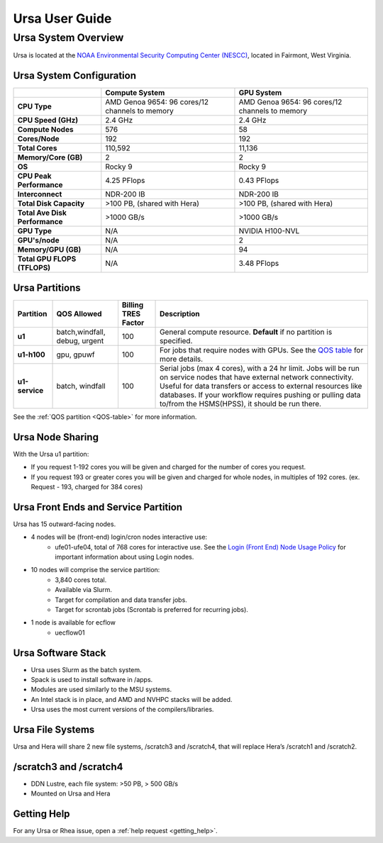 .. _ursa-user-guide:

***************
Ursa User Guide
***************
.. _ursa-system-overview:

Ursa System Overview
====================
Ursa is located at the `NOAA Environmental Security Computing Center (NESCC) <https://docs.rdhpcs.noaa.gov/systems/common.html#locations-and-systems-of-the-rdhpcs>`_, located in Fairmont, West Virginia.

Ursa System Configuration
-------------------------

.. list-table::
   :header-rows: 1
   :stub-columns: 1
   :align: left

   * -
     - Compute System
     - GPU System
   * - CPU Type
     - AMD Genoa 9654: 96 cores/12 channels to memory
     - AMD Genoa 9654: 96 cores/12 channels to memory
   * - CPU Speed (GHz)
     - 2.4 GHz
     - 2.4 GHz
   * - Compute Nodes
     - 576
     - 58
   * - Cores/Node
     - 192
     - 192
   * - Total Cores
     - 110,592
     - 11,136
   * - Memory/Core (GB)
     - 2
     - 2
   * - OS
     - Rocky 9
     - Rocky 9
   * - CPU Peak Performance
     - 4.25 PFlops
     - 0.43 PFlops
   * - Interconnect
     - NDR-200 IB
     - NDR-200 IB
   * - Total Disk Capacity
     - >100 PB, (shared with Hera)
     - >100 PB, (shared with Hera)
   * - Total Ave Disk Performance
     - >1000 GB/s
     - >1000 GB/s
   * - GPU Type
     - N/A
     - NVIDIA H100-NVL
   * - GPU's/node
     - N/A
     - 2
   * - Memory/GPU (GB)
     - N/A
     - 94
   * - Total GPU FLOPS (TFLOPS)
     - N/A
     - 3.48 PFlops

Ursa Partitions
--------------------

.. list-table::
   :header-rows: 1
   :stub-columns: 1
   :align: left

   * - Partition
     - QOS Allowed
     - Billing TRES Factor
     - Description
   * - u1
     - batch,windfall, debug, urgent
     - 100
     - General compute resource. **Default** if no partition is specified.
   * - u1-h100
     - gpu, gpuwf
     - 100
     - For jobs that require nodes with GPUs. See the `QOS table <https://docs.rdhpcs.noaa.gov/queue_policy/policies.html#queue-policy>`_ for more details.
   * - u1-service
     - batch, windfall
     - 100
     - Serial jobs (max 4 cores), with a 24 hr limit. Jobs will be run on service nodes that have external network connectivity. Useful for data transfers or access to external resources like databases.
       If your workflow requires pushing or pulling data to/from the HSMS(HPSS), it should be run there.

See the :ref:`QOS partition <QOS-table>` for more information.

Ursa Node Sharing
--------------------------
With the Ursa u1 partition:

* If you request 1-192 cores you will be given and charged for the number of
  cores you request.
* If you request 193 or greater cores you will be given and charged for whole
  nodes, in multiples of 192 cores. (ex. Request - 193, charged for 384 cores)


Ursa Front Ends and Service Partition
---------------------------------------
Ursa has 15 outward-facing nodes.

* 4 nodes will be (front-end) login/cron nodes interactive use:
    * ufe01-ufe04, total of 768 cores for interactive use.
      See the `Login (Front End) Node Usage Policy <https://docs.rdhpcs.noaa.gov/queue_policy/policies.html#login-node-usage>`_ for important information about using Login nodes.
* 10 nodes will comprise the service partition:
    * 3,840 cores total.
    * Available via Slurm.
    * Target for compilation and data transfer jobs.
    * Target for scrontab jobs (Scrontab is preferred for recurring jobs).
* 1 node is available for ecflow
    * uecflow01

Ursa Software Stack
-------------------------
* Ursa uses Slurm as the batch system.
* Spack is used to install software in /apps.
* Modules are used similarly to the MSU systems.
* An Intel stack is in place, and AMD and NVHPC stacks will be added.
* Ursa uses the most current versions of the compilers/libraries.

Ursa File Systems
------------------------
Ursa and Hera will share 2 new file systems, /scratch3 and /scratch4,
that will replace Hera’s /scratch1 and /scratch2.

/scratch3 and /scratch4
------------------------
* DDN Lustre, each file system: >50 PB, > 500 GB/s
* Mounted on Ursa and Hera

Getting Help
------------

For any Ursa or Rhea issue, open a :ref:`help request <getting_help>`.
